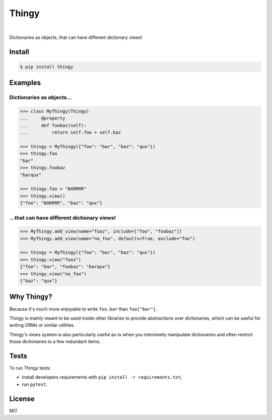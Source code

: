 ======
Thingy
======

.. image:: https://img.shields.io/pypi/v/thingy.svg
   :target: https://pypi.python.org/pypi/Thingy
.. image:: https://img.shields.io/github/license/numberly/thingy.svg
   :target: https://github.com/numberly/thingy/blob/master/LICENSE
.. image:: https://img.shields.io/travis/numberly/thingy.svg
   :target: https://travis-ci.org/numberly/thingy
.. image:: https://img.shields.io/coveralls/numberly/thingy.svg
   :target: https://coveralls.io/github/numberly/thingy
.. image:: https://readthedocs.org/projects/python-thingy/badge
   :target: https://python-thingy.readthedocs.io

|

Dictionaries as objects, that can have different dictionary views!


Install
=======

.. code-block:: sh

   $ pip install thingy


Examples
========

Dictionaries as objects...
--------------------------

.. code-block:: python

   >>> class MyThingy(Thingy)
   ...     @property
   ...     def foobaz(self):
   ...         return self.foo + self.baz

   >>> thingy = MyThingy({"foo": "bar", "baz": "qux"})
   >>> thingy.foo
   "bar"
   >>> thingy.foobaz
   "barqux"

   >>> thingy.foo = "BARRRR"
   >>> thingy.view()
   {"foo": "BARRRR", "baz": "qux"}


...that can have different dictionary views!
--------------------------------------------

.. code-block:: python

   >>> MyThingy.add_view(name="fooz", include=["foo", "foobaz"])
   >>> MyThingy.add_view(name="no_foo", defaults=True, exclude="foo")

   >>> thingy = MyThingy({"foo": "bar", "baz": "qux"})
   >>> thingy.view("fooz")
   {"foo": "bar", "foobaz": "barqux"}
   >>> thingy.view("no_foo")
   {"baz": "qux"}


Why Thingy?
===========

Because it's much more enjoyable to write ``foo.bar`` than ``foo["bar"]``.

Thingy is mainly meant to be used inside other libraries to provide abstractions
over dictionaries, which can be useful for writing ORMs or similar utilities.

Thingy's views system is also particularly useful as-is when you intensively
manipulate dictionaries and often restrict those dictionaries to a few redundant
items.


Tests
=====

To run Thingy tests:

* install developers requirements with ``pip install -r requirements.txt``;
* run ``pytest``.


License
=======

MIT


